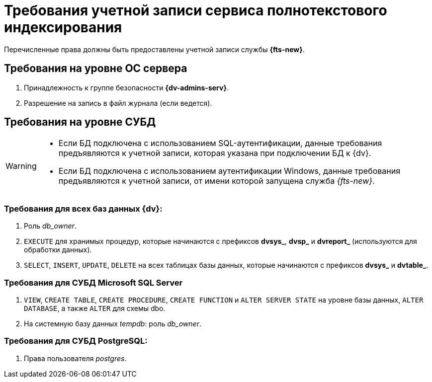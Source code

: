 = Требования учетной записи сервиса полнотекстового индексирования

Перечисленные права должны быть предоставлены учетной записи службы *{fts-new}*.

== Требования на уровне ОС сервера

. Принадлежность к группе безопасности *{dv-admins-serv}*.
. Разрешение на запись в файл журнала (если ведется).

== Требования на уровне СУБД

[WARNING]
====
* Если БД подключена с использованием SQL-аутентификации, данные требования предъявляются к учетной записи, которая указана при подключении БД к {dv}.
* Если БД подключена с использованием аутентификации Windows, данные требования предъявляются к учетной записи, от имени которой запущена служба _{fts-new}_.
====

=== Требования для всех баз данных {dv}:

. Роль _db_owner_.
. `EXECUTE` для хранимых процедур, которые начинаются с префиксов *dvsys_*, *dvsp_* и *dvreport_* (используются для обработки данных).
. `SELECT`, `INSERT`, `UPDATE`, `DELETE` на всех таблицах базы данных, которые начинаются с префиксов *dvsys_* и *dvtable_*.

=== Требования для СУБД Microsoft SQL Server

. `VIEW`, `CREATE TABLE`, `CREATE PROCEDURE`, `CREATE FUNCTION` и `ALTER SERVER STATE` на уровне базы данных, `ALTER DATABASE`, а также `ALTER` для схемы dbo.
. На системную базу данных _tempdb_: роль _db_owner_.

=== Требования для СУБД PostgreSQL:

. Права пользователя _postgres_.
